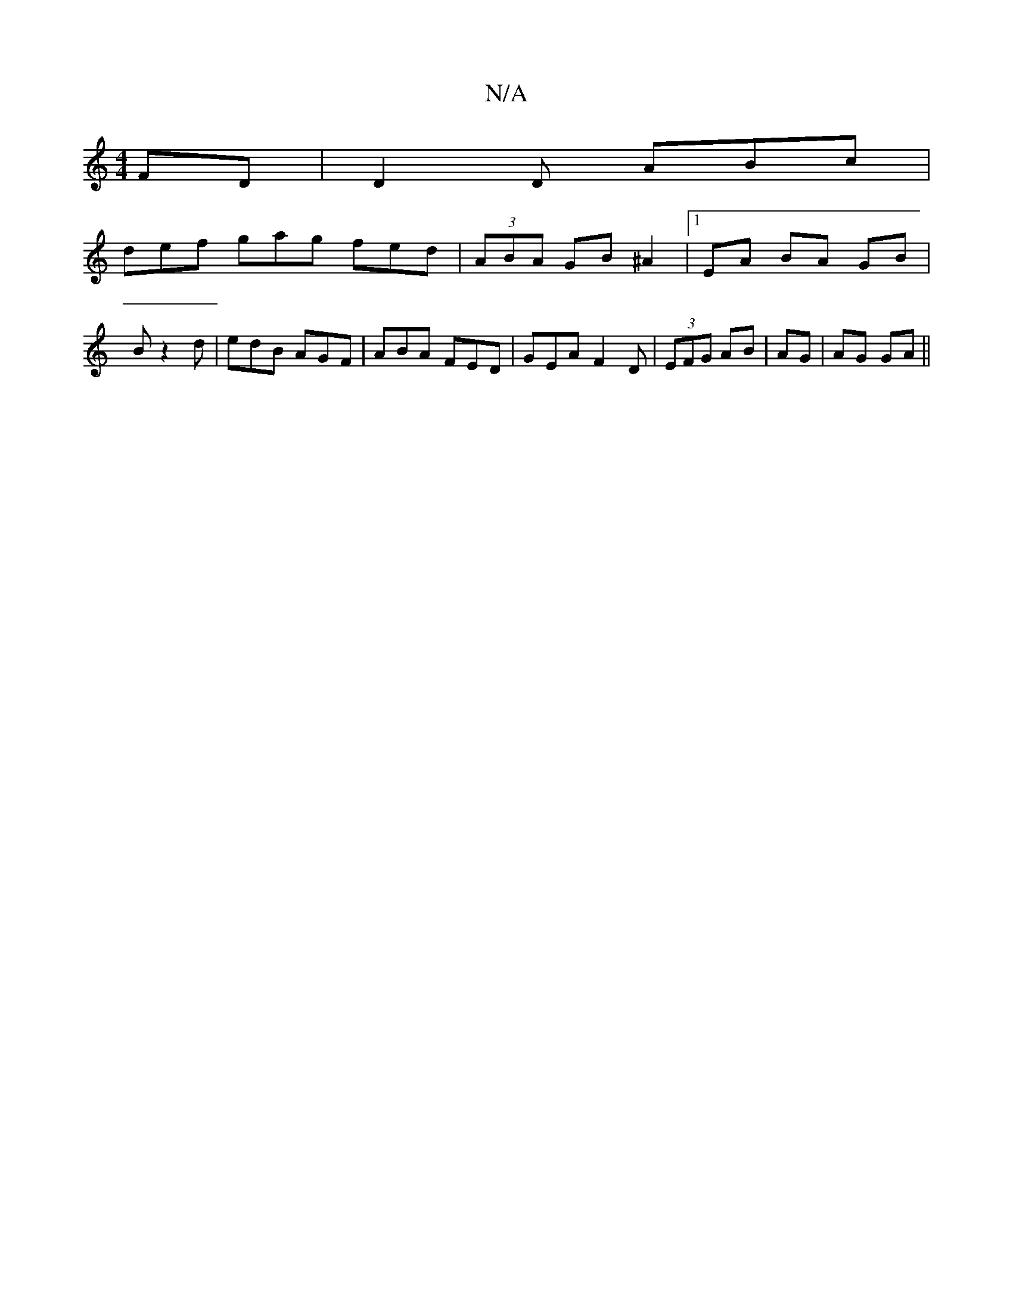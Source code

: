 X:1
T:N/A
M:4/4
R:N/A
K:Cmajor
FD|D2D ABc|
def gag fed|(3ABA GB ^A2|1 EA BA GB|
B z2d | edB AGF |ABA FED|GEA F2D|(3EFG AB|^1 AG | AG GA||

A|dBG ABG|1 fed cBA|FGf gcB|AFF EFG|GAA AGE|FAc cBA|efg edB|BAd Bde|fed c2B|AGF GAB|cde dcd: